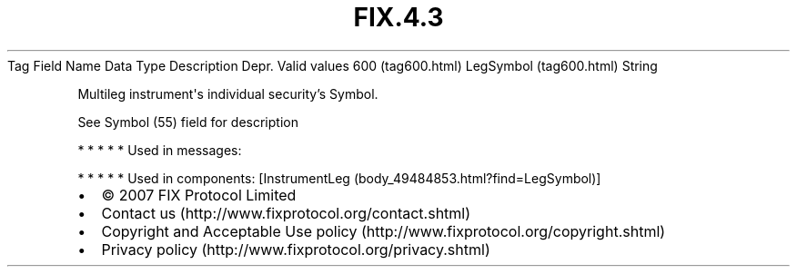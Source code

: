 .TH FIX.4.3 "" "" "Tag #600"
Tag
Field Name
Data Type
Description
Depr.
Valid values
600 (tag600.html)
LegSymbol (tag600.html)
String
.PP
Multileg instrument\[aq]s individual security’s Symbol.
.PP
See Symbol (55) field for description
.PP
   *   *   *   *   *
Used in messages:
.PP
   *   *   *   *   *
Used in components:
[InstrumentLeg (body_49484853.html?find=LegSymbol)]

.PD 0
.P
.PD

.PP
.PP
.IP \[bu] 2
© 2007 FIX Protocol Limited
.IP \[bu] 2
Contact us (http://www.fixprotocol.org/contact.shtml)
.IP \[bu] 2
Copyright and Acceptable Use policy (http://www.fixprotocol.org/copyright.shtml)
.IP \[bu] 2
Privacy policy (http://www.fixprotocol.org/privacy.shtml)
